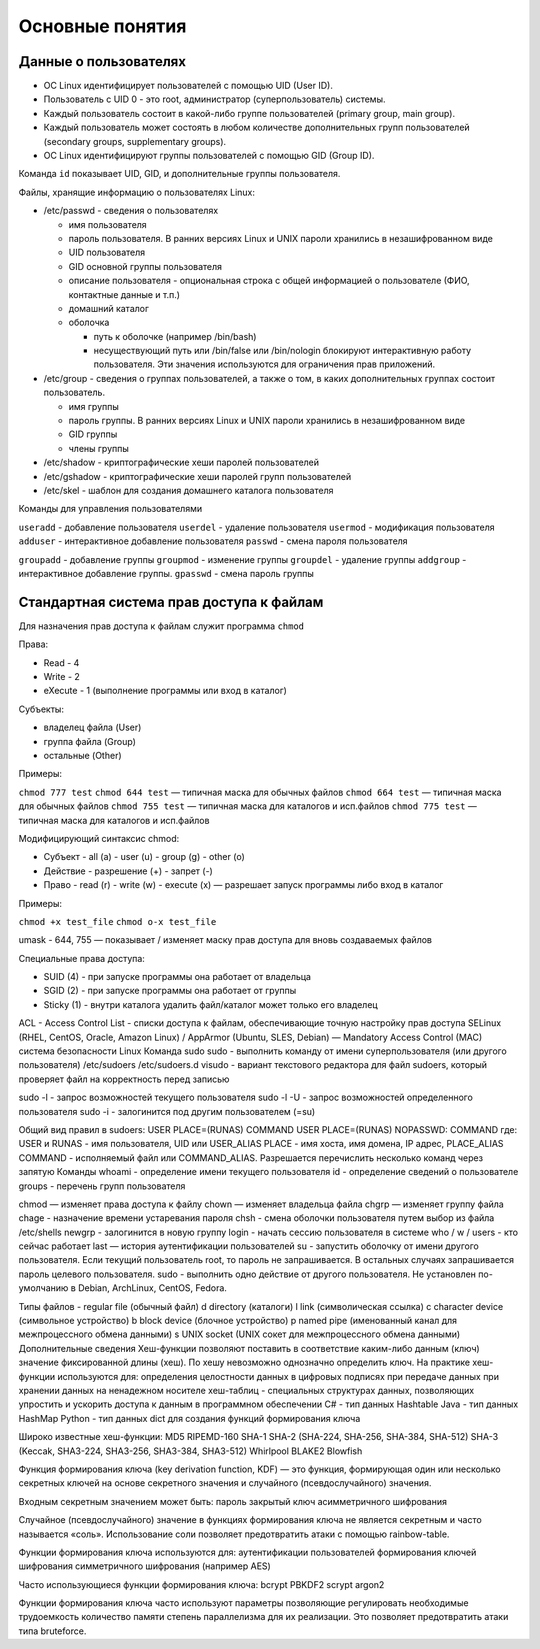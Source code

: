 Основные понятия
================

Данные о пользователях
----------------------

* ОС Linux идентифицирует пользователей с помощью UID (User ID).
* Пользователь с UID 0 - это root, администратор (суперпользователь) системы.
* Каждый пользователь состоит в какой-либо группе пользователей (primary group, main group).
* Каждый пользователь может состоять в любом количестве дополнительных групп пользователей (secondary groups, supplementary groups).
* ОС Linux идентифицируют группы пользователей с помощью GID (Group ID).

Команда ``id`` показывает UID, GID, и дополнительные группы пользователя.

Файлы, хранящие информацию о пользователях Linux:

* /etc/passwd - сведения о пользователях

  - имя пользователя
  - пароль пользователя. В ранних версиях Linux и UNIX пароли хранились в незашифрованном виде
  - UID пользователя
  - GID основной группы пользователя
  - описание пользователя - опциональная строка с общей информацией о пользователе (ФИО, контактные данные и т.п.)
  - домашний каталог
  - оболочка

    * путь к оболочке (например /bin/bash)
    * несуществующий путь или /bin/false или /bin/nologin блокируют интерактивную работу пользователя. Эти значения используются для ограничения прав приложений.

* /etc/group - сведения о группах пользователей, а также о том, в каких дополнительных группах состоит пользователь.

  - имя группы
  - пароль группы. В ранних версиях Linux и UNIX пароли хранились в незашифрованном виде
  - GID группы
  - члены группы

* /etc/shadow - криптографические хеши паролей пользователей
* /etc/gshadow - криптографические хеши паролей групп пользователей
* /etc/skel - шаблон для создания домашнего каталога пользователя

Команды для управления пользователями

``useradd`` - добавление пользователя
``userdel`` - удаление пользователя
``usermod`` - модификация пользователя
``adduser`` - интерактивное добавление пользователя
``passwd`` - смена пароля пользователя

``groupadd`` - добавление группы
``groupmod`` - изменение группы
``groupdel`` - удаление группы
``addgroup`` - интерактивное добавление группы.
``gpasswd`` - смена пароль группы

Стандартная система прав доступа к файлам
-----------------------------------------

Для назначения прав доступа к файлам служит программа ``chmod``

Права:

* Read - 4
* Write - 2
* eXecute - 1 (выполнение программы или вход в каталог)

Субъекты:

* владелец файла (User)
* группа файла (Group)
* остальные (Other)

Примеры:

``chmod 777 test``
``chmod 644 test`` — типичная маска для обычных файлов
``chmod 664 test`` — типичная маска для обычных файлов
``chmod 755 test`` — типичная маска для каталогов и исп.файлов
``chmod 775 test`` — типичная маска для каталогов и исп.файлов

Модифицирующий синтаксис chmod:

* Субъект
  - all (a)
  - user (u)
  - group (g)
  - other (o)
* Действие
  - разрешение (+)
  - запрет (-)
* Право
  - read (r)
  - write (w)
  - execute (x) — разрешает запуск программы либо вход в каталог

Примеры:

``chmod +x test_file``
``chmod o-x test_file``

umask - 644, 755 — показывает / изменяет маску прав доступа для вновь создаваемых файлов

Специальные права доступа:

* SUID (4) - при запуске программы она работает от владельца
* SGID (2) - при запуске программы она работает от группы
* Sticky (1) - внутри каталога удалить файл/каталог может только его владелец

ACL - Access Control List - списки доступа к файлам, обеспечивающие точную настройку прав доступа
SELinux (RHEL, CentOS, Oracle, Amazon Linux) / AppArmor (Ubuntu, SLES, Debian) — Mandatory Access Control (MAC) система безопасности Linux
Команда sudo
sudo - выполнить команду от имени суперпользователя (или другого пользователя)
/etc/sudoers
/etc/sudoers.d
visudo - вариант текстового редактора для файл sudoers, который проверяет файл на корректность перед записью

sudo -l - запрос возможностей текущего пользователя
sudo -l -U - запрос возможностей определенного пользователя
sudo -i - залогинится под другим пользователем (=su)


Общий вид правил в sudoers:
USER PLACE=(RUNAS) COMMAND
USER PLACE=(RUNAS) NOPASSWD: COMMAND
где:
USER и RUNAS - имя пользователя, UID или USER_ALIAS
PLACE - имя хоста, имя домена, IP адрес, PLACE_ALIAS
COMMAND - исполняемый файл или COMMAND_ALIAS. Разрешается перечислить несколько команд через запятую
Команды
whoami - определение имени текущего пользователя
id - определение сведений о пользователе
groups - перечень групп пользователя

chmod — изменяет права доступа к файлу
chown — изменяет владельца файла
chgrp — изменяет группу файла
chage - назначение времени устаревания пароля
chsh - смена оболочки пользователя путем выбор из файла /etc/shells
newgrp - залогинится в новую группу
login - начать сессию пользователя в системе
who / w / users - кто сейчас работает
last — история аутентификации пользователей
su - запустить оболочку от имени другого пользователя. Если текущий пользователь root, то пароль не запрашивается. В остальных случаях запрашивается пароль целевого пользователя.
sudo - выполнить одно действие от другого пользователя. Не установлен по-умолчанию в Debian, ArchLinux, CentOS, Fedora.

Типы файлов
- regular file (обычный файл)
d directory (каталоги)
l link (символическая ссылка)
c character device (символьное устройство)
b block device (блочное устройство)
p named pipe (именованный канал для межпроцессного обмена данными)
s UNIX socket (UNIX сокет для межпроцессного обмена данными)
Дополнительные сведения
Хеш-функции позволяют поставить в соответствие каким-либо данным (ключ) значение фиксированной длины (хеш). По хешу невозможно однозначно определить ключ.
На практике хеш-функции используются для:
определения целостности данных
в цифровых подписях
при передаче данных
при хранении данных на ненадежном носителе
хеш-таблиц - специальных структурах данных, позволяющих упростить и ускорить доступа к данным в программном обеспечении
C# - тип данных Hashtable
Java - тип данных HashMap
Python - тип данных dict
для создания функций формирования ключа

Широко известные хеш-функции:
MD5
RIPEMD-160
SHA-1
SHA-2 (SHA-224, SHA-256, SHA-384, SHA-512)
SHA-3 (Keccak, SHA3-224, SHA3-256, SHA3-384, SHA3-512)
Whirlpool
BLAKE2
Blowfish

Функция формирования ключа (key derivation function, KDF) — это функция, формирующая один или несколько секретных ключей на основе секретного значения и случайного (псевдослучайного) значения.

Входным секретным значением может быть:
пароль
закрытый ключ асимметричного шифрования

Случайное (псевдослучайного) значение в функциях формирования ключа не является секретным и часто называется «соль». Использование соли позволяет предотвратить атаки с помощью rainbow-table.

Функции формирования ключа используются для:
аутентификации пользователей
формирования ключей шифрования симметричного шифрования (например AES)

Часто использующиеся функции формирования ключа:
bcrypt
PBKDF2
scrypt
argon2

Функции формирования ключа часто используют параметры позволяющие регулировать необходимые
трудоемкость
количество памяти
степень параллелизма
для их реализации. Это позволяет предотвратить атаки типа bruteforce.
